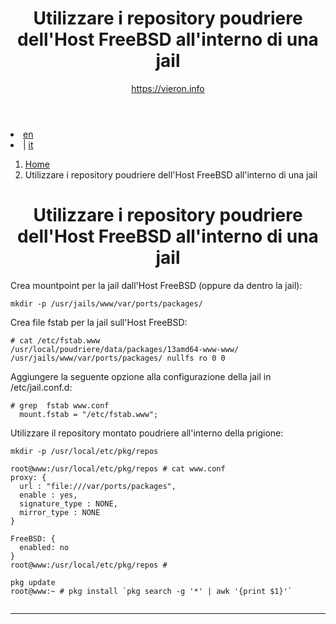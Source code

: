 #+HTML_HEAD: <link rel="stylesheet" type="text/css" href="/style.css" />

#+begin_export html
<div class="lang">
<li><a href="/en/FreeBSD/poudriere-repo-in-jail.html">en</a>&nbsp;</li>
<li> | <a href="poudriere-repo-in-jail.html">it</a></li>
</div>
#+end_export

#+begin_export html
<nav class="crumbs">
  <ol>
    <li class="crumb"><a href="/index.html">Home</a></li>
    <li class="crumb">Utilizzare i repository poudriere dell'Host FreeBSD all'interno di una jail</li>
  </ol>
</nav>
#+end_export



#+TITLE: Utilizzare i repository poudriere dell'Host FreeBSD all'interno di una jail
#+OPTIONS: title:nil
#+AUTHOR: https://vieron.info
# Disable super/subscripting 
#+OPTIONS: ^:nil

#+OPTIONS: toc:nil

@@html:<h1 style="text-align: center;">@@Utilizzare i repository poudriere dell'Host FreeBSD all'interno di una jail@@html:</h1>@@

Crea mountpoint per la jail dall'Host FreeBSD (oppure da dentro la jail):
#+begin_example
mkdir -p /usr/jails/www/var/ports/packages/
#+end_example

Crea file fstab per la jail sull'Host FreeBSD:
#+begin_example
# cat /etc/fstab.www
/usr/local/poudriere/data/packages/13amd64-www-www/ /usr/jails/www/var/ports/packages/ nullfs ro 0 0
#+end_example

Aggiungere la seguente opzione alla configurazione della jail in /etc/jail.conf.d:
#+begin_example
# grep  fstab www.conf
  mount.fstab = "/etc/fstab.www";
#+end_example


Utilizzare il repository montato poudriere all'interno della prigione:
#+begin_example
mkdir -p /usr/local/etc/pkg/repos

root@www:/usr/local/etc/pkg/repos # cat www.conf
proxy: {
  url : "file:///var/ports/packages",
  enable : yes,
  signature_type : NONE,
  mirror_type : NONE
}

FreeBSD: {
  enabled: no
}
root@www:/usr/local/etc/pkg/repos #

pkg update
root@www:~ # pkg install `pkg search -g '*' | awk '{print $1}'`

#+end_example

#+begin_export html
<hr>
#+end_export



